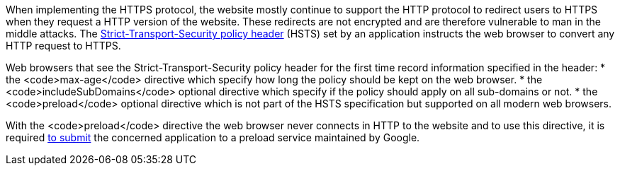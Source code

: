 When implementing the HTTPS protocol, the website mostly continue to support the HTTP protocol to redirect users to HTTPS when they request a HTTP version of the website. These redirects are not encrypted and are therefore vulnerable to man in the middle attacks. The https://developer.mozilla.org/en-US/docs/Web/HTTP/Headers/Strict-Transport-Security[Strict-Transport-Security policy header] (HSTS) set by an application instructs the web browser to convert any HTTP request to HTTPS.

Web browsers that see the Strict-Transport-Security policy header for the first time record information specified in the header:
* the <code>max-age</code> directive which specify how long the policy should be kept on the web browser.
* the <code>includeSubDomains</code> optional directive which specify if the policy should apply on all sub-domains or not.
* the <code>preload</code> optional directive which is not part of the HSTS specification but supported on all modern web browsers.

With the <code>preload</code> directive the web browser never connects in HTTP to the website and to use this directive, it is required https://hstspreload.org/[to submit] the concerned application to a preload service maintained by Google.
